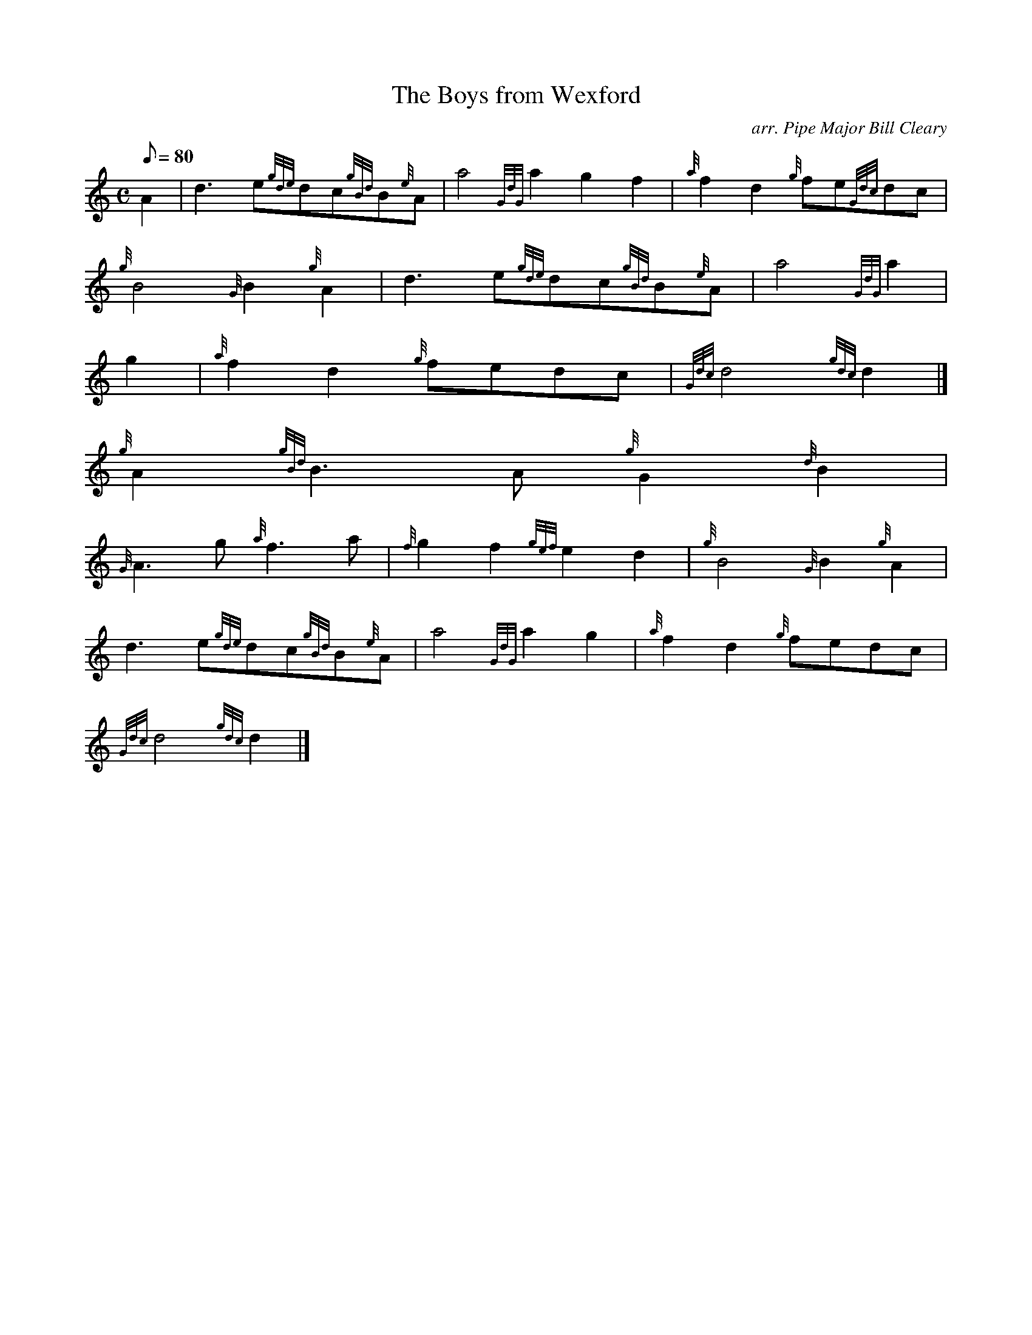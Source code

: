 X:1
T:The Boys from Wexford
M:C
L:1/8
Q:80
C:arr. Pipe Major Bill Cleary
S:March
K:HP
A2 | \
d3e{gde}dc{gBd}B{e}A | \
a4{GdG}a2g2f2 | \
{a}f2d2{g}fe{Gdc}dc |
{g}B4{G}B2{g}A2 | \
d3e{gde}dc{gBd}B{e}A | \
a4{GdG}a2 |
g2 | \
{a}f2d2{g}fedc | \
{Gdc}d4{gdc}d2|]
{g}A2{gBd}B3A{g}G2{d}B2 |
{G}A3g{a}f3a | \
{f}g2f2{gef}e2d2 | \
{g}B4{G}B2{g}A2 |
d3e{gde}dc{gBd}B{e}A | \
a4{GdG}a2g2 | \
{a}f2d2{g}fedc |
{Gdc}d4{gdc}d2|]
